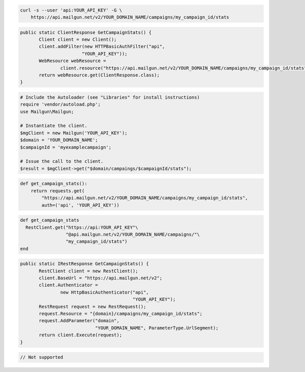 
.. code-block:: bash

    curl -s --user 'api:YOUR_API_KEY' -G \
	https://api.mailgun.net/v2/YOUR_DOMAIN_NAME/campaigns/my_campaign_id/stats

.. code-block:: java

 public static ClientResponse GetCampaignStats() {
 	Client client = new Client();
 	client.addFilter(new HTTPBasicAuthFilter("api",
 			"YOUR_API_KEY"));
 	WebResource webResource =
 		client.resource("https://api.mailgun.net/v2/YOUR_DOMAIN_NAME/campaigns/my_campaign_id/stats");
 	return webResource.get(ClientResponse.class);
 }

.. code-block:: php

  # Include the Autoloader (see "Libraries" for install instructions)
  require 'vendor/autoload.php';
  use Mailgun\Mailgun;

  # Instantiate the client.
  $mgClient = new Mailgun('YOUR_API_KEY');
  $domain = 'YOUR_DOMAIN_NAME';
  $campaignId = 'myexamplecampaign';

  # Issue the call to the client.
  $result = $mgClient->get("$domain/campaings/$campaignId/stats");

.. code-block:: py

 def get_campaign_stats():
     return requests.get(
         "https://api.mailgun.net/v2/YOUR_DOMAIN_NAME/campaigns/my_campaign_id/stats",
         auth=('api', 'YOUR_API_KEY'))

.. code-block:: rb

 def get_campaign_stats
   RestClient.get("https://api:YOUR_API_KEY"\
                  "@api.mailgun.net/v2/YOUR_DOMAIN_NAME/campaigns/"\
                  "my_campaign_id/stats")
 end

.. code-block:: csharp

 public static IRestResponse GetCampaignStats() {
 	RestClient client = new RestClient();
 	client.BaseUrl = "https://api.mailgun.net/v2";
 	client.Authenticator =
 		new HttpBasicAuthenticator("api",
 		                           "YOUR_API_KEY");
 	RestRequest request = new RestRequest();
 	request.Resource = "{domain}/campaigns/my_campaign_id/stats";
 	request.AddParameter("domain",
 	                     "YOUR_DOMAIN_NAME", ParameterType.UrlSegment);
 	return client.Execute(request);
 }

.. code-block:: go

 // Not supported
